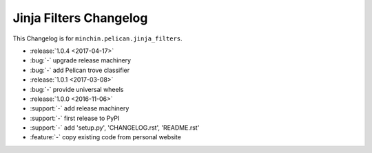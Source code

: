 Jinja Filters Changelog
===============

This Changelog is for ``minchin.pelican.jinja_filters``.

- :release:`1.0.4 <2017-04-17>`
- :bug:`-` upgrade release machinery
- :bug:`-` add Pelican trove classifier
- :release:`1.0.1 <2017-03-08>`
- :bug:`-` provide universal wheels
- :release:`1.0.0 <2016-11-06>`
- :support:`-` add release machinery
- :support:`-` first release to PyPI
- :support:`-` add 'setup.py', 'CHANGELOG.rst', 'README.rst'
- :feature:`-` copy existing code from personal website
